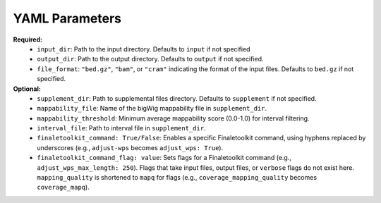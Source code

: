 YAML Parameters
---------------

**Required:**
    *   ``input_dir``: Path to the input directory. Defaults to ``input`` if not specified
    *   ``output_dir``: Path to the output directory. Defaults to ``output`` if not specified.
    *   ``file_format``: ``"bed.gz"``, ``"bam"``, or ``"cram"`` indicating the format of the input files. Defaults to ``bed.gz`` if not specified.

**Optional:**
    *   ``supplement_dir``: Path to supplemental files directory. Defaults to ``supplement`` if not specified.
    *   ``mappability_file``: Name of the bigWig mappability file in ``supplement_dir``.
    *    ``mappability_threshold``: Minimum average mappability score (0.0-1.0) for interval filtering.
    *   ``interval_file``: Path to interval file in ``supplement_dir``.
    *   ``finaletoolkit_command: True/False``: Enables a specific Finaletoolkit command, using hyphens replaced by underscores (e.g., ``adjust-wps`` becomes ``adjust_wps: True``).
    *   ``finaletoolkit_command_flag: value``: Sets flags for a Finaletoolkit command (e.g., ``adjust_wps_max_length: 250``). Flags that take input files, output files, or ``verbose`` flags do not exist here.  ``mapping_quality`` is shortened to ``mapq`` for flags (e.g., ``coverage_mapping_quality`` becomes ``coverage_mapq``).